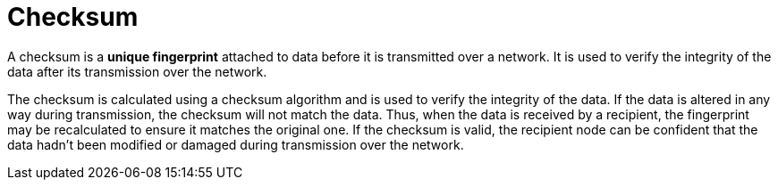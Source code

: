 = Checksum

A checksum is a *unique fingerprint* attached to data before it is transmitted over a network. It is used to verify the integrity of the data after its transmission over the network.

The checksum is calculated using a checksum algorithm and is used to verify the integrity of the data. If the data is altered in any way during transmission, the checksum will not match the data. Thus, when the data is received by a recipient, the fingerprint may be recalculated to ensure it matches the original one. If the checksum is valid, the recipient node can be confident that the data hadn't been modified or damaged during transmission over the network.
